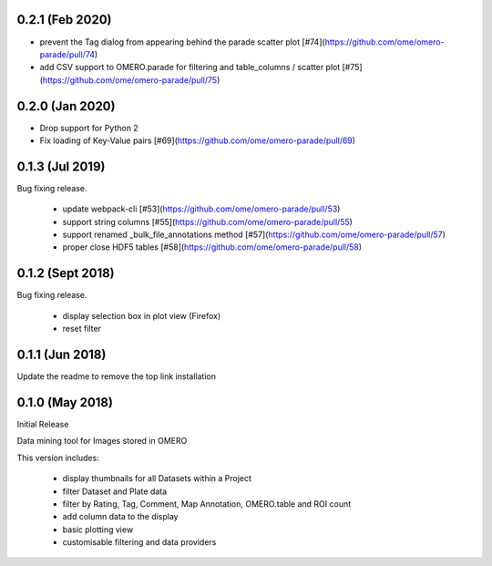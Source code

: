 0.2.1 (Feb 2020)
----------------

- prevent the Tag dialog from appearing behind the parade scatter plot [#74](https://github.com/ome/omero-parade/pull/74)
- add CSV support to OMERO.parade for filtering and table_columns / scatter plot [#75](https://github.com/ome/omero-parade/pull/75)

0.2.0 (Jan 2020)
----------------

- Drop support for Python 2
- Fix loading of Key-Value pairs [#69](https://github.com/ome/omero-parade/pull/69)

0.1.3 (Jul 2019)
-----------------

Bug fixing release.

 - update webpack-cli [#53](https://github.com/ome/omero-parade/pull/53)
 - support string columns [#55](https://github.com/ome/omero-parade/pull/55)
 - support renamed _bulk_file_annotations method [#57](https://github.com/ome/omero-parade/pull/57)
 - proper close HDF5 tables [#58](https://github.com/ome/omero-parade/pull/58)

0.1.2 (Sept 2018)
-----------------

Bug fixing release.

 - display selection box in plot view (Firefox)
 - reset filter

0.1.1 (Jun 2018)
----------------

Update the readme to remove the top link installation

0.1.0 (May 2018)
----------------

Initial Release

Data mining tool for Images stored in OMERO

This version includes:

  - display thumbnails for all Datasets within a Project
  - filter Dataset and Plate data 
  - filter by Rating, Tag, Comment, Map Annotation, OMERO.table and ROI count
  - add column data to the display
  - basic plotting view
  - customisable filtering and data providers
